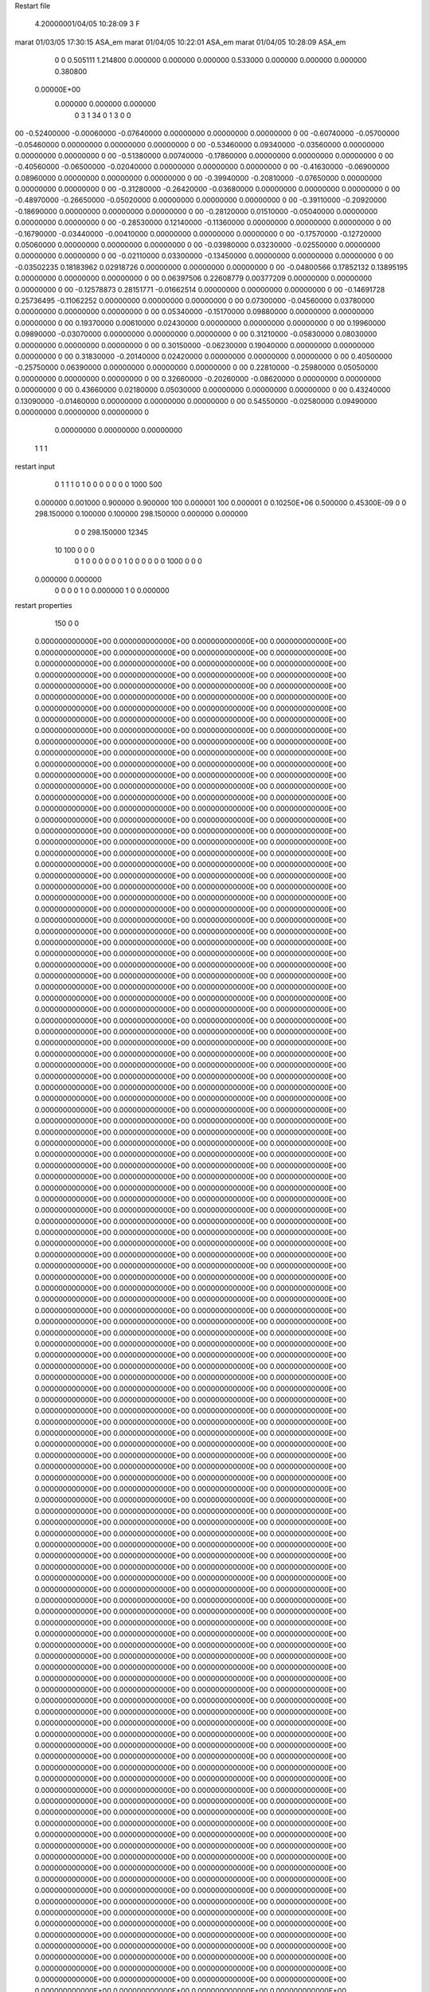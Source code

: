 Restart file
 
 
    4.20000001/04/05   10:28:09     3    F
marat             01/03/05   17:30:15           ASA_em                                                      
marat             01/04/05   10:22:01           ASA_em                                                      
marat             01/04/05   10:28:09           ASA_em                                                      
    0    0    0.505111
    1.214800    0.000000    0.000000
    0.000000    0.533000    0.000000
    0.000000    0.000000    0.380800
 0.00000E+00
    0.000000    0.000000    0.000000
         0         3         1        34         0         1         3    0    0
00  -0.52400000  -0.00060000  -0.07640000   0.00000000   0.00000000   0.00000000    0
00  -0.60740000  -0.05700000  -0.05460000   0.00000000   0.00000000   0.00000000    0
00  -0.53460000   0.09340000  -0.03560000   0.00000000   0.00000000   0.00000000    0
00  -0.51380000   0.00740000  -0.17860000   0.00000000   0.00000000   0.00000000    0
00  -0.40560000  -0.06500000  -0.02040000   0.00000000   0.00000000   0.00000000    0
00  -0.41630000  -0.06900000   0.08960000   0.00000000   0.00000000   0.00000000    0
00  -0.39940000  -0.20810000  -0.07650000   0.00000000   0.00000000   0.00000000    0
00  -0.31280000  -0.26420000  -0.03680000   0.00000000   0.00000000   0.00000000    0
00  -0.48970000  -0.26650000  -0.05020000   0.00000000   0.00000000   0.00000000    0
00  -0.39110000  -0.20920000  -0.18690000   0.00000000   0.00000000   0.00000000    0
00  -0.28120000   0.01510000  -0.05040000   0.00000000   0.00000000   0.00000000    0
00  -0.28530000   0.12140000  -0.11360000   0.00000000   0.00000000   0.00000000    0
00  -0.16790000  -0.03440000  -0.00410000   0.00000000   0.00000000   0.00000000    0
00  -0.17570000  -0.12720000   0.05060000   0.00000000   0.00000000   0.00000000    0
00  -0.03980000   0.03230000  -0.02550000   0.00000000   0.00000000   0.00000000    0
00  -0.02110000   0.03300000  -0.13450000   0.00000000   0.00000000   0.00000000    0
00  -0.03502235   0.18183962   0.02918726   0.00000000   0.00000000   0.00000000    0
00  -0.04800566   0.17852132   0.13895195   0.00000000   0.00000000   0.00000000    0
00   0.06397506   0.22608779   0.00377209   0.00000000   0.00000000   0.00000000    0
00  -0.12578873   0.28151771  -0.01662514   0.00000000   0.00000000   0.00000000    0
00  -0.14691728   0.25736495  -0.11062252   0.00000000   0.00000000   0.00000000    0
00   0.07300000  -0.04560000   0.03780000   0.00000000   0.00000000   0.00000000    0
00   0.05340000  -0.15170000   0.09880000   0.00000000   0.00000000   0.00000000    0
00   0.19370000   0.00610000   0.02430000   0.00000000   0.00000000   0.00000000    0
00   0.19960000   0.09890000  -0.03070000   0.00000000   0.00000000   0.00000000    0
00   0.31210000  -0.05830000   0.08030000   0.00000000   0.00000000   0.00000000    0
00   0.30150000  -0.06230000   0.19040000   0.00000000   0.00000000   0.00000000    0
00   0.31830000  -0.20140000   0.02420000   0.00000000   0.00000000   0.00000000    0
00   0.40500000  -0.25750000   0.06390000   0.00000000   0.00000000   0.00000000    0
00   0.22810000  -0.25980000   0.05050000   0.00000000   0.00000000   0.00000000    0
00   0.32660000  -0.20260000  -0.08620000   0.00000000   0.00000000   0.00000000    0
00   0.43660000   0.02180000   0.05030000   0.00000000   0.00000000   0.00000000    0
00   0.43240000   0.13090000  -0.01460000   0.00000000   0.00000000   0.00000000    0
00   0.54550000  -0.02580000   0.09490000   0.00000000   0.00000000   0.00000000    0
     0.00000000   0.00000000   0.00000000
  1  1  1
restart input
      0      1
      1      1
      0      1      0      0
      0      0      0      0      0   1000    500
    0.000000    0.001000
    0.900000    0.900000
    100    0.000001
    100    0.000001
    0 0.10250E+06    0.500000 0.45300E-09    0
    0  298.150000    0.100000    0.100000  298.150000    0.000000    0.000000
      0      0  298.150000       12345
     10    100      0      0      0
      0      1
      0      0      0      0      0      0
      1
      0      0
      0      0      0      0   1000      0      0      0
    0.000000    0.000000
      0      0
      0      0
      1      0    0.000000
      1      0    0.000000
restart properties
    150      0      0
  0.000000000000E+00  0.000000000000E+00  0.000000000000E+00  0.000000000000E+00
  0.000000000000E+00  0.000000000000E+00  0.000000000000E+00  0.000000000000E+00
  0.000000000000E+00  0.000000000000E+00  0.000000000000E+00  0.000000000000E+00
  0.000000000000E+00  0.000000000000E+00  0.000000000000E+00  0.000000000000E+00
  0.000000000000E+00  0.000000000000E+00  0.000000000000E+00  0.000000000000E+00
  0.000000000000E+00  0.000000000000E+00  0.000000000000E+00  0.000000000000E+00
  0.000000000000E+00  0.000000000000E+00  0.000000000000E+00  0.000000000000E+00
  0.000000000000E+00  0.000000000000E+00  0.000000000000E+00  0.000000000000E+00
  0.000000000000E+00  0.000000000000E+00  0.000000000000E+00  0.000000000000E+00
  0.000000000000E+00  0.000000000000E+00  0.000000000000E+00  0.000000000000E+00
  0.000000000000E+00  0.000000000000E+00  0.000000000000E+00  0.000000000000E+00
  0.000000000000E+00  0.000000000000E+00  0.000000000000E+00  0.000000000000E+00
  0.000000000000E+00  0.000000000000E+00  0.000000000000E+00  0.000000000000E+00
  0.000000000000E+00  0.000000000000E+00  0.000000000000E+00  0.000000000000E+00
  0.000000000000E+00  0.000000000000E+00  0.000000000000E+00  0.000000000000E+00
  0.000000000000E+00  0.000000000000E+00  0.000000000000E+00  0.000000000000E+00
  0.000000000000E+00  0.000000000000E+00  0.000000000000E+00  0.000000000000E+00
  0.000000000000E+00  0.000000000000E+00  0.000000000000E+00  0.000000000000E+00
  0.000000000000E+00  0.000000000000E+00  0.000000000000E+00  0.000000000000E+00
  0.000000000000E+00  0.000000000000E+00  0.000000000000E+00  0.000000000000E+00
  0.000000000000E+00  0.000000000000E+00  0.000000000000E+00  0.000000000000E+00
  0.000000000000E+00  0.000000000000E+00  0.000000000000E+00  0.000000000000E+00
  0.000000000000E+00  0.000000000000E+00  0.000000000000E+00  0.000000000000E+00
  0.000000000000E+00  0.000000000000E+00  0.000000000000E+00  0.000000000000E+00
  0.000000000000E+00  0.000000000000E+00  0.000000000000E+00  0.000000000000E+00
  0.000000000000E+00  0.000000000000E+00  0.000000000000E+00  0.000000000000E+00
  0.000000000000E+00  0.000000000000E+00  0.000000000000E+00  0.000000000000E+00
  0.000000000000E+00  0.000000000000E+00  0.000000000000E+00  0.000000000000E+00
  0.000000000000E+00  0.000000000000E+00  0.000000000000E+00  0.000000000000E+00
  0.000000000000E+00  0.000000000000E+00  0.000000000000E+00  0.000000000000E+00
  0.000000000000E+00  0.000000000000E+00  0.000000000000E+00  0.000000000000E+00
  0.000000000000E+00  0.000000000000E+00  0.000000000000E+00  0.000000000000E+00
  0.000000000000E+00  0.000000000000E+00  0.000000000000E+00  0.000000000000E+00
  0.000000000000E+00  0.000000000000E+00  0.000000000000E+00  0.000000000000E+00
  0.000000000000E+00  0.000000000000E+00  0.000000000000E+00  0.000000000000E+00
  0.000000000000E+00  0.000000000000E+00  0.000000000000E+00  0.000000000000E+00
  0.000000000000E+00  0.000000000000E+00  0.000000000000E+00  0.000000000000E+00
  0.000000000000E+00  0.000000000000E+00  0.000000000000E+00  0.000000000000E+00
  0.000000000000E+00  0.000000000000E+00
  0.000000000000E+00  0.000000000000E+00  0.000000000000E+00  0.000000000000E+00
  0.000000000000E+00  0.000000000000E+00  0.000000000000E+00  0.000000000000E+00
  0.000000000000E+00  0.000000000000E+00  0.000000000000E+00  0.000000000000E+00
  0.000000000000E+00  0.000000000000E+00  0.000000000000E+00  0.000000000000E+00
  0.000000000000E+00  0.000000000000E+00  0.000000000000E+00  0.000000000000E+00
  0.000000000000E+00  0.000000000000E+00  0.000000000000E+00  0.000000000000E+00
  0.000000000000E+00  0.000000000000E+00  0.000000000000E+00  0.000000000000E+00
  0.000000000000E+00  0.000000000000E+00  0.000000000000E+00  0.000000000000E+00
  0.000000000000E+00  0.000000000000E+00  0.000000000000E+00  0.000000000000E+00
  0.000000000000E+00  0.000000000000E+00  0.000000000000E+00  0.000000000000E+00
  0.000000000000E+00  0.000000000000E+00  0.000000000000E+00  0.000000000000E+00
  0.000000000000E+00  0.000000000000E+00  0.000000000000E+00  0.000000000000E+00
  0.000000000000E+00  0.000000000000E+00  0.000000000000E+00  0.000000000000E+00
  0.000000000000E+00  0.000000000000E+00  0.000000000000E+00  0.000000000000E+00
  0.000000000000E+00  0.000000000000E+00  0.000000000000E+00  0.000000000000E+00
  0.000000000000E+00  0.000000000000E+00  0.000000000000E+00  0.000000000000E+00
  0.000000000000E+00  0.000000000000E+00  0.000000000000E+00  0.000000000000E+00
  0.000000000000E+00  0.000000000000E+00  0.000000000000E+00  0.000000000000E+00
  0.000000000000E+00  0.000000000000E+00  0.000000000000E+00  0.000000000000E+00
  0.000000000000E+00  0.000000000000E+00  0.000000000000E+00  0.000000000000E+00
  0.000000000000E+00  0.000000000000E+00  0.000000000000E+00  0.000000000000E+00
  0.000000000000E+00  0.000000000000E+00  0.000000000000E+00  0.000000000000E+00
  0.000000000000E+00  0.000000000000E+00  0.000000000000E+00  0.000000000000E+00
  0.000000000000E+00  0.000000000000E+00  0.000000000000E+00  0.000000000000E+00
  0.000000000000E+00  0.000000000000E+00  0.000000000000E+00  0.000000000000E+00
  0.000000000000E+00  0.000000000000E+00  0.000000000000E+00  0.000000000000E+00
  0.000000000000E+00  0.000000000000E+00  0.000000000000E+00  0.000000000000E+00
  0.000000000000E+00  0.000000000000E+00  0.000000000000E+00  0.000000000000E+00
  0.000000000000E+00  0.000000000000E+00  0.000000000000E+00  0.000000000000E+00
  0.000000000000E+00  0.000000000000E+00  0.000000000000E+00  0.000000000000E+00
  0.000000000000E+00  0.000000000000E+00  0.000000000000E+00  0.000000000000E+00
  0.000000000000E+00  0.000000000000E+00  0.000000000000E+00  0.000000000000E+00
  0.000000000000E+00  0.000000000000E+00  0.000000000000E+00  0.000000000000E+00
  0.000000000000E+00  0.000000000000E+00  0.000000000000E+00  0.000000000000E+00
  0.000000000000E+00  0.000000000000E+00  0.000000000000E+00  0.000000000000E+00
  0.000000000000E+00  0.000000000000E+00  0.000000000000E+00  0.000000000000E+00
  0.000000000000E+00  0.000000000000E+00  0.000000000000E+00  0.000000000000E+00
  0.000000000000E+00  0.000000000000E+00
  0.000000000000E+00  0.000000000000E+00  0.000000000000E+00  0.000000000000E+00
  0.000000000000E+00  0.000000000000E+00  0.000000000000E+00  0.000000000000E+00
  0.000000000000E+00  0.000000000000E+00  0.000000000000E+00  0.000000000000E+00
  0.000000000000E+00  0.000000000000E+00  0.000000000000E+00  0.000000000000E+00
  0.000000000000E+00  0.000000000000E+00  0.000000000000E+00  0.000000000000E+00
  0.000000000000E+00  0.000000000000E+00  0.000000000000E+00  0.000000000000E+00
  0.000000000000E+00  0.000000000000E+00  0.000000000000E+00  0.000000000000E+00
  0.000000000000E+00  0.000000000000E+00  0.000000000000E+00  0.000000000000E+00
  0.000000000000E+00  0.000000000000E+00  0.000000000000E+00  0.000000000000E+00
  0.000000000000E+00  0.000000000000E+00  0.000000000000E+00  0.000000000000E+00
  0.000000000000E+00  0.000000000000E+00  0.000000000000E+00  0.000000000000E+00
  0.000000000000E+00  0.000000000000E+00  0.000000000000E+00  0.000000000000E+00
  0.000000000000E+00  0.000000000000E+00  0.000000000000E+00  0.000000000000E+00
  0.000000000000E+00  0.000000000000E+00  0.000000000000E+00  0.000000000000E+00
  0.000000000000E+00  0.000000000000E+00  0.000000000000E+00  0.000000000000E+00
  0.000000000000E+00  0.000000000000E+00  0.000000000000E+00  0.000000000000E+00
  0.000000000000E+00  0.000000000000E+00  0.000000000000E+00  0.000000000000E+00
  0.000000000000E+00  0.000000000000E+00  0.000000000000E+00  0.000000000000E+00
  0.000000000000E+00  0.000000000000E+00  0.000000000000E+00  0.000000000000E+00
  0.000000000000E+00  0.000000000000E+00  0.000000000000E+00  0.000000000000E+00
  0.000000000000E+00  0.000000000000E+00  0.000000000000E+00  0.000000000000E+00
  0.000000000000E+00  0.000000000000E+00  0.000000000000E+00  0.000000000000E+00
  0.000000000000E+00  0.000000000000E+00  0.000000000000E+00  0.000000000000E+00
  0.000000000000E+00  0.000000000000E+00  0.000000000000E+00  0.000000000000E+00
  0.000000000000E+00  0.000000000000E+00  0.000000000000E+00  0.000000000000E+00
  0.000000000000E+00  0.000000000000E+00  0.000000000000E+00  0.000000000000E+00
  0.000000000000E+00  0.000000000000E+00  0.000000000000E+00  0.000000000000E+00
  0.000000000000E+00  0.000000000000E+00  0.000000000000E+00  0.000000000000E+00
  0.000000000000E+00  0.000000000000E+00  0.000000000000E+00  0.000000000000E+00
  0.000000000000E+00  0.000000000000E+00  0.000000000000E+00  0.000000000000E+00
  0.000000000000E+00  0.000000000000E+00  0.000000000000E+00  0.000000000000E+00
  0.000000000000E+00  0.000000000000E+00  0.000000000000E+00  0.000000000000E+00
  0.000000000000E+00  0.000000000000E+00  0.000000000000E+00  0.000000000000E+00
  0.000000000000E+00  0.000000000000E+00  0.000000000000E+00  0.000000000000E+00
  0.000000000000E+00  0.000000000000E+00  0.000000000000E+00  0.000000000000E+00
  0.000000000000E+00  0.000000000000E+00  0.000000000000E+00  0.000000000000E+00
  0.000000000000E+00  0.000000000000E+00  0.000000000000E+00  0.000000000000E+00
  0.000000000000E+00  0.000000000000E+00
  0.000000000000E+00  0.000000000000E+00  0.000000000000E+00  0.000000000000E+00
  0.000000000000E+00  0.000000000000E+00  0.000000000000E+00  0.000000000000E+00
  0.000000000000E+00  0.000000000000E+00  0.000000000000E+00  0.000000000000E+00
  0.000000000000E+00  0.000000000000E+00  0.000000000000E+00  0.000000000000E+00
  0.000000000000E+00  0.000000000000E+00  0.000000000000E+00  0.000000000000E+00
  0.000000000000E+00  0.000000000000E+00  0.000000000000E+00  0.000000000000E+00
  0.000000000000E+00  0.000000000000E+00  0.000000000000E+00  0.000000000000E+00
  0.000000000000E+00  0.000000000000E+00  0.000000000000E+00  0.000000000000E+00
  0.000000000000E+00  0.000000000000E+00  0.000000000000E+00  0.000000000000E+00
  0.000000000000E+00  0.000000000000E+00  0.000000000000E+00  0.000000000000E+00
  0.000000000000E+00  0.000000000000E+00  0.000000000000E+00  0.000000000000E+00
  0.000000000000E+00  0.000000000000E+00  0.000000000000E+00  0.000000000000E+00
  0.000000000000E+00  0.000000000000E+00  0.000000000000E+00  0.000000000000E+00
  0.000000000000E+00  0.000000000000E+00  0.000000000000E+00  0.000000000000E+00
  0.000000000000E+00  0.000000000000E+00  0.000000000000E+00  0.000000000000E+00
  0.000000000000E+00  0.000000000000E+00  0.000000000000E+00  0.000000000000E+00
  0.000000000000E+00  0.000000000000E+00  0.000000000000E+00  0.000000000000E+00
  0.000000000000E+00  0.000000000000E+00  0.000000000000E+00  0.000000000000E+00
  0.000000000000E+00  0.000000000000E+00  0.000000000000E+00  0.000000000000E+00
  0.000000000000E+00  0.000000000000E+00  0.000000000000E+00  0.000000000000E+00
  0.000000000000E+00  0.000000000000E+00  0.000000000000E+00  0.000000000000E+00
  0.000000000000E+00  0.000000000000E+00  0.000000000000E+00  0.000000000000E+00
  0.000000000000E+00  0.000000000000E+00  0.000000000000E+00  0.000000000000E+00
  0.000000000000E+00  0.000000000000E+00  0.000000000000E+00  0.000000000000E+00
  0.000000000000E+00  0.000000000000E+00  0.000000000000E+00  0.000000000000E+00
  0.000000000000E+00  0.000000000000E+00  0.000000000000E+00  0.000000000000E+00
  0.000000000000E+00  0.000000000000E+00  0.000000000000E+00  0.000000000000E+00
  0.000000000000E+00  0.000000000000E+00  0.000000000000E+00  0.000000000000E+00
  0.000000000000E+00  0.000000000000E+00  0.000000000000E+00  0.000000000000E+00
  0.000000000000E+00  0.000000000000E+00  0.000000000000E+00  0.000000000000E+00
  0.000000000000E+00  0.000000000000E+00  0.000000000000E+00  0.000000000000E+00
  0.000000000000E+00  0.000000000000E+00  0.000000000000E+00  0.000000000000E+00
  0.000000000000E+00  0.000000000000E+00  0.000000000000E+00  0.000000000000E+00
  0.000000000000E+00  0.000000000000E+00  0.000000000000E+00  0.000000000000E+00
  0.000000000000E+00  0.000000000000E+00  0.000000000000E+00  0.000000000000E+00
  0.000000000000E+00  0.000000000000E+00  0.000000000000E+00  0.000000000000E+00
  0.000000000000E+00  0.000000000000E+00  0.000000000000E+00  0.000000000000E+00
  0.000000000000E+00  0.000000000000E+00
  0.000000000000E+00  0.000000000000E+00  0.000000000000E+00  0.000000000000E+00
  0.000000000000E+00  0.000000000000E+00  0.000000000000E+00  0.000000000000E+00
  0.000000000000E+00  0.000000000000E+00  0.000000000000E+00  0.000000000000E+00
  0.000000000000E+00  0.000000000000E+00  0.000000000000E+00  0.000000000000E+00
  0.000000000000E+00  0.000000000000E+00  0.000000000000E+00  0.000000000000E+00
  0.000000000000E+00  0.000000000000E+00  0.000000000000E+00  0.000000000000E+00
  0.000000000000E+00  0.000000000000E+00  0.000000000000E+00  0.000000000000E+00
  0.000000000000E+00  0.000000000000E+00  0.000000000000E+00  0.000000000000E+00
  0.000000000000E+00  0.000000000000E+00  0.000000000000E+00  0.000000000000E+00
  0.000000000000E+00  0.000000000000E+00  0.000000000000E+00  0.000000000000E+00
  0.000000000000E+00  0.000000000000E+00  0.000000000000E+00  0.000000000000E+00
  0.000000000000E+00  0.000000000000E+00  0.000000000000E+00  0.000000000000E+00
  0.000000000000E+00  0.000000000000E+00  0.000000000000E+00  0.000000000000E+00
  0.000000000000E+00  0.000000000000E+00  0.000000000000E+00  0.000000000000E+00
  0.000000000000E+00  0.000000000000E+00  0.000000000000E+00  0.000000000000E+00
  0.000000000000E+00  0.000000000000E+00  0.000000000000E+00  0.000000000000E+00
  0.000000000000E+00  0.000000000000E+00  0.000000000000E+00  0.000000000000E+00
  0.000000000000E+00  0.000000000000E+00  0.000000000000E+00  0.000000000000E+00
  0.000000000000E+00  0.000000000000E+00  0.000000000000E+00  0.000000000000E+00
  0.000000000000E+00  0.000000000000E+00  0.000000000000E+00  0.000000000000E+00
  0.000000000000E+00  0.000000000000E+00  0.000000000000E+00  0.000000000000E+00
  0.000000000000E+00  0.000000000000E+00  0.000000000000E+00  0.000000000000E+00
  0.000000000000E+00  0.000000000000E+00  0.000000000000E+00  0.000000000000E+00
  0.000000000000E+00  0.000000000000E+00  0.000000000000E+00  0.000000000000E+00
  0.000000000000E+00  0.000000000000E+00  0.000000000000E+00  0.000000000000E+00
  0.000000000000E+00  0.000000000000E+00  0.000000000000E+00  0.000000000000E+00
  0.000000000000E+00  0.000000000000E+00  0.000000000000E+00  0.000000000000E+00
  0.000000000000E+00  0.000000000000E+00  0.000000000000E+00  0.000000000000E+00
  0.000000000000E+00  0.000000000000E+00  0.000000000000E+00  0.000000000000E+00
  0.000000000000E+00  0.000000000000E+00  0.000000000000E+00  0.000000000000E+00
  0.000000000000E+00  0.000000000000E+00  0.000000000000E+00  0.000000000000E+00
  0.000000000000E+00  0.000000000000E+00  0.000000000000E+00  0.000000000000E+00
  0.000000000000E+00  0.000000000000E+00  0.000000000000E+00  0.000000000000E+00
  0.000000000000E+00  0.000000000000E+00  0.000000000000E+00  0.000000000000E+00
  0.000000000000E+00  0.000000000000E+00  0.000000000000E+00  0.000000000000E+00
  0.000000000000E+00  0.000000000000E+00  0.000000000000E+00  0.000000000000E+00
  0.000000000000E+00  0.000000000000E+00  0.000000000000E+00  0.000000000000E+00
  0.000000000000E+00  0.000000000000E+00
  0.000000000000E+00  0.000000000000E+00  0.000000000000E+00  0.000000000000E+00
  0.000000000000E+00  0.000000000000E+00  0.000000000000E+00  0.000000000000E+00
  0.000000000000E+00  0.000000000000E+00  0.000000000000E+00  0.000000000000E+00
  0.000000000000E+00  0.000000000000E+00  0.000000000000E+00  0.000000000000E+00
  0.000000000000E+00  0.000000000000E+00  0.000000000000E+00  0.000000000000E+00
  0.000000000000E+00  0.000000000000E+00  0.000000000000E+00  0.000000000000E+00
  0.000000000000E+00  0.000000000000E+00  0.000000000000E+00  0.000000000000E+00
  0.000000000000E+00  0.000000000000E+00  0.000000000000E+00  0.000000000000E+00
  0.000000000000E+00  0.000000000000E+00  0.000000000000E+00  0.000000000000E+00
  0.000000000000E+00  0.000000000000E+00  0.000000000000E+00  0.000000000000E+00
  0.000000000000E+00  0.000000000000E+00  0.000000000000E+00  0.000000000000E+00
  0.000000000000E+00  0.000000000000E+00  0.000000000000E+00  0.000000000000E+00
  0.000000000000E+00  0.000000000000E+00  0.000000000000E+00  0.000000000000E+00
  0.000000000000E+00  0.000000000000E+00  0.000000000000E+00  0.000000000000E+00
  0.000000000000E+00  0.000000000000E+00  0.000000000000E+00  0.000000000000E+00
  0.000000000000E+00  0.000000000000E+00  0.000000000000E+00  0.000000000000E+00
  0.000000000000E+00  0.000000000000E+00  0.000000000000E+00  0.000000000000E+00
  0.000000000000E+00  0.000000000000E+00  0.000000000000E+00  0.000000000000E+00
  0.000000000000E+00  0.000000000000E+00  0.000000000000E+00  0.000000000000E+00
  0.000000000000E+00  0.000000000000E+00  0.000000000000E+00  0.000000000000E+00
  0.000000000000E+00  0.000000000000E+00  0.000000000000E+00  0.000000000000E+00
  0.000000000000E+00  0.000000000000E+00  0.000000000000E+00  0.000000000000E+00
  0.000000000000E+00  0.000000000000E+00  0.000000000000E+00  0.000000000000E+00
  0.000000000000E+00  0.000000000000E+00  0.000000000000E+00  0.000000000000E+00
  0.000000000000E+00  0.000000000000E+00  0.000000000000E+00  0.000000000000E+00
  0.000000000000E+00  0.000000000000E+00  0.000000000000E+00  0.000000000000E+00
  0.000000000000E+00  0.000000000000E+00  0.000000000000E+00  0.000000000000E+00
  0.000000000000E+00  0.000000000000E+00  0.000000000000E+00  0.000000000000E+00
  0.000000000000E+00  0.000000000000E+00  0.000000000000E+00  0.000000000000E+00
  0.000000000000E+00  0.000000000000E+00  0.000000000000E+00  0.000000000000E+00
  0.000000000000E+00  0.000000000000E+00  0.000000000000E+00  0.000000000000E+00
  0.000000000000E+00  0.000000000000E+00  0.000000000000E+00  0.000000000000E+00
  0.000000000000E+00  0.000000000000E+00  0.000000000000E+00  0.000000000000E+00
  0.000000000000E+00  0.000000000000E+00  0.000000000000E+00  0.000000000000E+00
  0.000000000000E+00  0.000000000000E+00  0.000000000000E+00  0.000000000000E+00
  0.000000000000E+00  0.000000000000E+00  0.000000000000E+00  0.000000000000E+00
  0.000000000000E+00  0.000000000000E+00  0.000000000000E+00  0.000000000000E+00
  0.000000000000E+00  0.000000000000E+00
restart space
      1      2      1      1      1      1      1      1      1
  0.121480000000E+01
  0.533000000000E+00
  0.380800000000E+00
      0      1
         0         0         0         0

